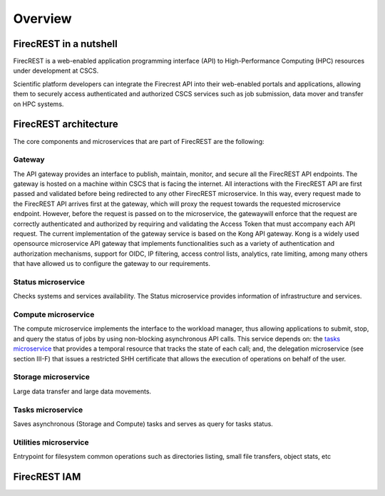 ========
Overview
========

FirecREST in a nutshell
=======================

FirecREST is a web-enabled application programming interface (API) to High-Performance Computing (HPC) resources under development at CSCS.

Scientific platform developers can integrate the Firecrest API into their  web-enabled  portals  and  applications,  allowing  them  to securely  access  authenticated  and  authorized  CSCS  services such  as  job  submission,  data  mover  and  transfer  on  HPC systems.

FirecREST architecture
======================

The core components and microservices that are part of FirecREST are the following:

Gateway
-------

The API gateway provides an interface to publish, maintain, monitor, and secure all the FirecREST API endpoints.
The gateway is hosted on a machine within CSCS that is facing the internet.
All interactions with the FirecREST API are first passed and validated before being redirected to any other FirecREST microservice.
In  this  way,  every  request  made  to  the  FirecREST  API arrives  first  at  the  gateway,  which  will  proxy  the  request towards the requested microservice endpoint.
However, before the request is passed on to the microservice, the gatewaywill enforce that the request are correctly authenticated and authorized  by  requiring  and  validating  the  Access  Token that  must  accompany  each  API  request.
The  current  implementation  of  the  gateway  service  is based on the Kong API gateway.
Kong is a widely used opensource microservice API gateway that implements functionalities such as a variety of authentication and authorization mechanisms,  support  for  OIDC,  IP  filtering,  access  control lists,  analytics, rate limiting, among many others that have allowed us to configure the gateway to our requirements.

Status microservice
-------------------

Checks systems and services availability.
The Status microservice provides information of infrastructure and services.

Compute microservice
--------------------

The  compute microservice implements the interface to the workload manager, thus allowing applications to submit, stop, and  query  the  status  of jobs by using non-blocking asynchronous API calls.
This service depends on: the `tasks microservice <#tasks-microservice>`_ that  provides  a  temporal resource that tracks the state of each call; and, the delegation microservice (see section III-F) that issues a restricted SHH certificate that allows the execution of operations on behalf of  the  user.

Storage microservice
--------------------
Large data transfer and large data movements.

Tasks microservice
------------------
Saves asynchronous (Storage and Compute) tasks and serves as query for tasks status.

Utilities microservice
----------------------

Entrypoint for filesystem common operations such as directories listing, small file transfers, object stats, etc



FirecREST IAM
=============

